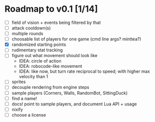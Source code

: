 #+STARTUP: showall

* Roadmap to v0.1 [1/14]

- [ ] field of vision + events being filtered by that
- [ ] attack cooldown(s)
- [ ] multiple rounds
- [ ] choosable list of players for one game (cmd line args? minttea?)
- [X] randomized starting points
- [ ] rudimentary stat tracking
- [ ] figure out what movement should look like
  - IDEA: circle of action
  - IDEA: robocode-like movement
  - IDEA: like now, but turn rate reciprocal to speed; with higher max velocity
    than 1
- [ ] sprites
- [ ] decouple rendering from engine steps
- [ ] sample players (Corners, Walls, RandomBot, SittingDuck)
- [ ] find a name!
- [ ] docs! point to sample players, and document Lua API + usage
- [ ] nixify
- [ ] choose a license
